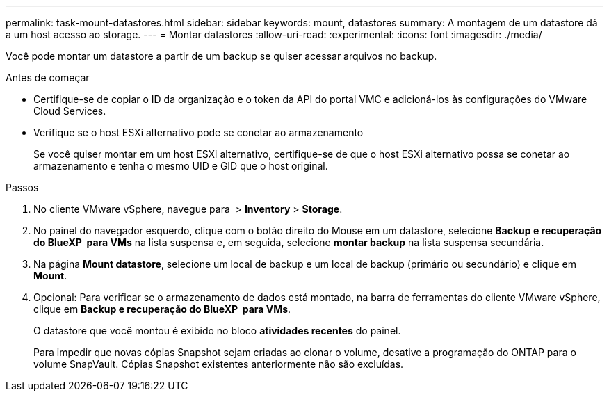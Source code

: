 ---
permalink: task-mount-datastores.html 
sidebar: sidebar 
keywords: mount, datastores 
summary: A montagem de um datastore dá a um host acesso ao storage. 
---
= Montar datastores
:allow-uri-read: 
:experimental: 
:icons: font
:imagesdir: ./media/


[role="lead"]
Você pode montar um datastore a partir de um backup se quiser acessar arquivos no backup.

.Antes de começar
* Certifique-se de copiar o ID da organização e o token da API do portal VMC e adicioná-los às configurações do VMware Cloud Services.
* Verifique se o host ESXi alternativo pode se conetar ao armazenamento
+
Se você quiser montar em um host ESXi alternativo, certifique-se de que o host ESXi alternativo possa se conetar ao armazenamento e tenha o mesmo UID e GID que o host original.



.Passos
. No cliente VMware vSphere, navegue para image:menu_icon.png[""] > *Inventory* > *Storage*.
. No painel do navegador esquerdo, clique com o botão direito do Mouse em um datastore, selecione *Backup e recuperação do BlueXP  para VMs* na lista suspensa e, em seguida, selecione *montar backup* na lista suspensa secundária.
. Na página *Mount datastore*, selecione um local de backup e um local de backup (primário ou secundário) e clique em *Mount*.
. Opcional: Para verificar se o armazenamento de dados está montado, na barra de ferramentas do cliente VMware vSphere, clique em *Backup e recuperação do BlueXP  para VMs*.
+
O datastore que você montou é exibido no bloco *atividades recentes* do painel.

+
Para impedir que novas cópias Snapshot sejam criadas ao clonar o volume, desative a programação do ONTAP para o volume SnapVault. Cópias Snapshot existentes anteriormente não são excluídas.


